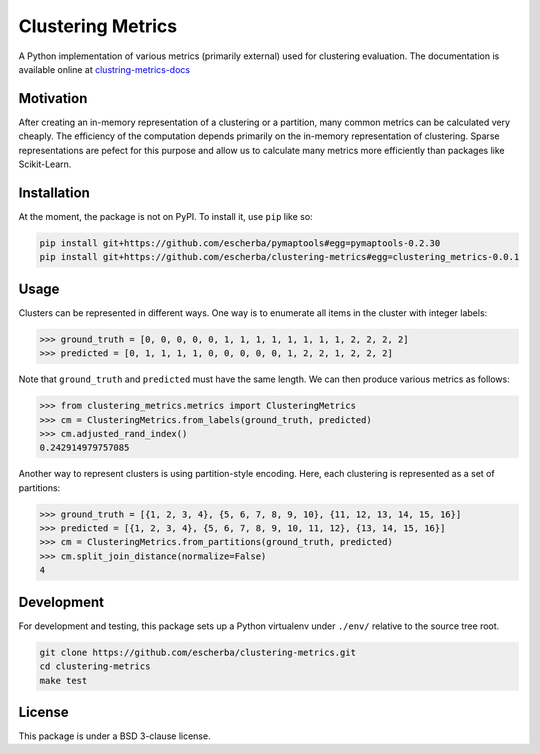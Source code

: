 Clustering Metrics
==================

A Python implementation of various metrics (primarily external) used for clustering evaluation. The documentation is available online at `clustring-metrics-docs <https://escherba.github.io/clustering-metrics-docs/>`_

Motivation
----------

After creating an in-memory representation of a clustering or a partition, many common metrics can be calculated
very cheaply. The efficiency of the computation depends primarily on the in-memory representation of clustering.
Sparse representations are pefect for this purpose and allow us to calculate many metrics more efficiently than
packages like Scikit-Learn.

Installation
------------

At the moment, the package is not on PyPI. To install it, use ``pip`` like so:

.. code-block:: bash

   pip install git+https://github.com/escherba/pymaptools#egg=pymaptools-0.2.30
   pip install git+https://github.com/escherba/clustering-metrics#egg=clustering_metrics-0.0.1

Usage
-----

Clusters can be represented in different ways. One way is to enumerate all items in the cluster with integer labels:

.. code-block:: python

   >>> ground_truth = [0, 0, 0, 0, 0, 1, 1, 1, 1, 1, 1, 1, 1, 2, 2, 2, 2]
   >>> predicted = [0, 1, 1, 1, 1, 0, 0, 0, 0, 0, 1, 2, 2, 1, 2, 2, 2]

Note that ``ground_truth`` and ``predicted`` must have the same length. We can then produce various metrics
as follows:

.. code-block:: python

   >>> from clustering_metrics.metrics import ClusteringMetrics
   >>> cm = ClusteringMetrics.from_labels(ground_truth, predicted)
   >>> cm.adjusted_rand_index()
   0.242914979757085


Another way to represent clusters is using partition-style encoding. Here, each clustering is represented
as a set of partitions:

.. code-block:: python

   >>> ground_truth = [{1, 2, 3, 4}, {5, 6, 7, 8, 9, 10}, {11, 12, 13, 14, 15, 16}]
   >>> predicted = [{1, 2, 3, 4}, {5, 6, 7, 8, 9, 10, 11, 12}, {13, 14, 15, 16}]
   >>> cm = ClusteringMetrics.from_partitions(ground_truth, predicted)
   >>> cm.split_join_distance(normalize=False)
   4

Development
-----------

For development and testing, this package sets up a Python virtualenv under ``./env/``
relative to the source tree root.

.. code-block:: bash

   git clone https://github.com/escherba/clustering-metrics.git
   cd clustering-metrics
   make test


License
-------

This package is under a BSD 3-clause license.
